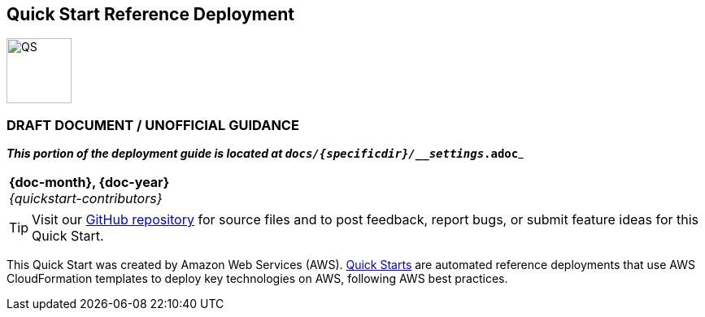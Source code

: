 [.text-center]
[discrete]
== Quick Start Reference Deployment

// Do not change the URL below. The aws-quickstart-graphic.png icon needs to come from the aws-quickstart S3 bucket.
[.text-center]
image::https://aws-quickstart.s3.amazonaws.com/{quickstart-project-name}/docs/boilerplate/.images/aws-quickstart-graphic.png[QS,80,80]

ifndef::production_build[]
[.text-center]
[discrete]
=== DRAFT DOCUMENT / UNOFFICIAL GUIDANCE
_**This portion of the deployment guide is located at `docs/{specificdir}/__settings_.adoc`**_
[.preview_mode]
|===
a|
endif::production_build[]
[.text-center]
*{doc-month}, {doc-year}* +
ifdef::partner-contributors[]
_{partner-contributors}_ +
endif::partner-contributors[]
_{quickstart-contributors}_
[.text-left]

ifndef::production_build[]
|===
endif::production_build[]

TIP: Visit our https://github.com/aws-quickstart/{quickstart-project-name}[GitHub repository^] for source files and to post feedback,
report bugs, or submit feature ideas for this Quick Start.

ifdef::partner-company-name[]
[.text-left]
This Quick Start was created by {partner-company-name} in collaboration with Amazon Web Services (AWS). http://aws.amazon.com/quickstart/[Quick Starts^] are automated reference deployments that use AWS CloudFormation templates to deploy key technologies on AWS, following AWS best practices.
endif::[]

ifndef::partner-company-name[]
[.text-left]
This Quick Start was created by Amazon Web Services (AWS). http://aws.amazon.com/quickstart/[Quick Starts^] are automated reference deployments that use AWS CloudFormation templates to deploy key technologies on AWS, following AWS best practices.
endif::[]
